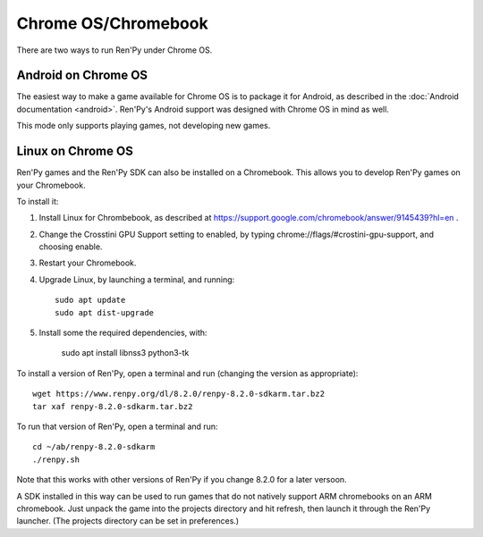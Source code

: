 Chrome OS/Chromebook
====================

There are two ways to run Ren'Py under Chrome OS.

Android on Chrome OS
--------------------

The easiest way to make a game available for Chrome OS is to package it for
Android, as described in the :doc:`Android documentation <android>`. Ren'Py's
Android support was designed with Chrome OS in mind as well.

This mode only supports playing games, not developing new games.

Linux on Chrome OS
------------------

Ren'Py games and the Ren'Py SDK can also be installed on a Chromebook. This allows
you to develop Ren'Py games on your Chromebook.

To install it:

1. Install Linux for Chrombebook, as described at https://support.google.com/chromebook/answer/9145439?hl=en .

2. Change the Crosstini GPU Support setting to enabled, by typing chrome://flags/#crostini-gpu-support, and choosing enable.

3. Restart your Chromebook.

4. Upgrade Linux, by launching a terminal, and running::

    sudo apt update
    sudo apt dist-upgrade

5. Install some the required dependencies, with:

    sudo apt install libnss3 python3-tk

To install a version of Ren'Py, open a terminal and run (changing the version as
appropriate)::

    wget https://www.renpy.org/dl/8.2.0/renpy-8.2.0-sdkarm.tar.bz2
    tar xaf renpy-8.2.0-sdkarm.tar.bz2

To run that version of Ren'Py, open a terminal and run::

    cd ~/ab/renpy-8.2.0-sdkarm
    ./renpy.sh

Note that this works with other versions of Ren'Py if you change 8.2.0
for a later versoon.

A SDK installed in this way can be used to run games that do not natively
support ARM chromebooks on an ARM chromebook. Just unpack the game into
the projects directory and hit refresh, then launch it through the
Ren'Py launcher. (The projects directory can be set in preferences.)
